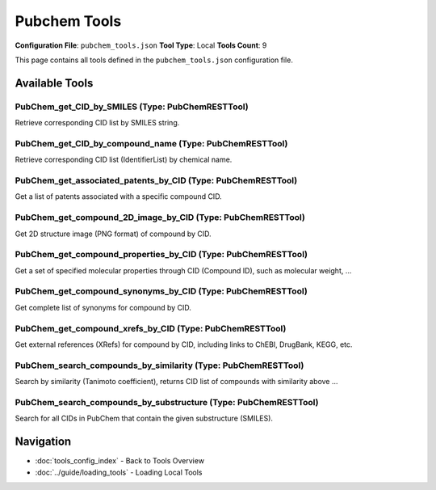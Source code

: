 Pubchem Tools
=============

**Configuration File**: ``pubchem_tools.json``
**Tool Type**: Local
**Tools Count**: 9

This page contains all tools defined in the ``pubchem_tools.json`` configuration file.

Available Tools
---------------

**PubChem_get_CID_by_SMILES** (Type: PubChemRESTTool)
~~~~~~~~~~~~~~~~~~~~~~~~~~~~~~~~~~~~~~~~~~~~~~~~~~~~~~~

Retrieve corresponding CID list by SMILES string.

.. dropdown:: PubChem_get_CID_by_SMILES tool specification

   **Tool Information:**

   * **Name**: ``PubChem_get_CID_by_SMILES``
   * **Type**: ``PubChemRESTTool``
   * **Description**: Retrieve corresponding CID list by SMILES string.

   **Parameters:**

   * ``smiles`` (string) (required)
     SMILES expression (e.g., "CC(=O)OC1=CC=CC=C1C(=O)O" corresponds to aspirin).

   **Example Usage:**

   .. code-block:: python

      query = {
          "name": "PubChem_get_CID_by_SMILES",
          "arguments": {
              "smiles": "example_value"
          }
      }
      result = tu.run(query)


**PubChem_get_CID_by_compound_name** (Type: PubChemRESTTool)
~~~~~~~~~~~~~~~~~~~~~~~~~~~~~~~~~~~~~~~~~~~~~~~~~~~~~~~~~~~~~~

Retrieve corresponding CID list (IdentifierList) by chemical name.

.. dropdown:: PubChem_get_CID_by_compound_name tool specification

   **Tool Information:**

   * **Name**: ``PubChem_get_CID_by_compound_name``
   * **Type**: ``PubChemRESTTool``
   * **Description**: Retrieve corresponding CID list (IdentifierList) by chemical name.

   **Parameters:**

   * ``name`` (string) (required)
     Chemical name (e.g., "Aspirin" or IUPAC name).

   **Example Usage:**

   .. code-block:: python

      query = {
          "name": "PubChem_get_CID_by_compound_name",
          "arguments": {
              "name": "example_value"
          }
      }
      result = tu.run(query)


**PubChem_get_associated_patents_by_CID** (Type: PubChemRESTTool)
~~~~~~~~~~~~~~~~~~~~~~~~~~~~~~~~~~~~~~~~~~~~~~~~~~~~~~~~~~~~~~~~~~~

Get a list of patents associated with a specific compound CID.

.. dropdown:: PubChem_get_associated_patents_by_CID tool specification

   **Tool Information:**

   * **Name**: ``PubChem_get_associated_patents_by_CID``
   * **Type**: ``PubChemRESTTool``
   * **Description**: Get a list of patents associated with a specific compound CID.

   **Parameters:**

   * ``cid`` (integer) (required)
     PubChem compound ID to query, e.g., 2244 (Aspirin).

   **Example Usage:**

   .. code-block:: python

      query = {
          "name": "PubChem_get_associated_patents_by_CID",
          "arguments": {
              "cid": 10
          }
      }
      result = tu.run(query)


**PubChem_get_compound_2D_image_by_CID** (Type: PubChemRESTTool)
~~~~~~~~~~~~~~~~~~~~~~~~~~~~~~~~~~~~~~~~~~~~~~~~~~~~~~~~~~~~~~~~~~

Get 2D structure image (PNG format) of compound by CID.

.. dropdown:: PubChem_get_compound_2D_image_by_CID tool specification

   **Tool Information:**

   * **Name**: ``PubChem_get_compound_2D_image_by_CID``
   * **Type**: ``PubChemRESTTool``
   * **Description**: Get 2D structure image (PNG format) of compound by CID.

   **Parameters:**

   * ``cid`` (integer) (required)
     Compound ID to get image for, e.g., 2244.

   * ``image_size`` (string) (optional)
     Optional parameter, image size, like "200x200" (default).

   **Example Usage:**

   .. code-block:: python

      query = {
          "name": "PubChem_get_compound_2D_image_by_CID",
          "arguments": {
              "cid": 10
          }
      }
      result = tu.run(query)


**PubChem_get_compound_properties_by_CID** (Type: PubChemRESTTool)
~~~~~~~~~~~~~~~~~~~~~~~~~~~~~~~~~~~~~~~~~~~~~~~~~~~~~~~~~~~~~~~~~~~~

Get a set of specified molecular properties through CID (Compound ID), such as molecular weight, ...

.. dropdown:: PubChem_get_compound_properties_by_CID tool specification

   **Tool Information:**

   * **Name**: ``PubChem_get_compound_properties_by_CID``
   * **Type**: ``PubChemRESTTool``
   * **Description**: Get a set of specified molecular properties through CID (Compound ID), such as molecular weight, IUPAC name, Canonical SMILES.

   **Parameters:**

   * ``cid`` (integer) (required)
     PubChem compound ID to query, e.g., 2244 (Aspirin).

   **Example Usage:**

   .. code-block:: python

      query = {
          "name": "PubChem_get_compound_properties_by_CID",
          "arguments": {
              "cid": 10
          }
      }
      result = tu.run(query)


**PubChem_get_compound_synonyms_by_CID** (Type: PubChemRESTTool)
~~~~~~~~~~~~~~~~~~~~~~~~~~~~~~~~~~~~~~~~~~~~~~~~~~~~~~~~~~~~~~~~~~

Get complete list of synonyms for compound by CID.

.. dropdown:: PubChem_get_compound_synonyms_by_CID tool specification

   **Tool Information:**

   * **Name**: ``PubChem_get_compound_synonyms_by_CID``
   * **Type**: ``PubChemRESTTool``
   * **Description**: Get complete list of synonyms for compound by CID.

   **Parameters:**

   * ``cid`` (integer) (required)
     Compound ID to query synonyms for, e.g., 2244.

   **Example Usage:**

   .. code-block:: python

      query = {
          "name": "PubChem_get_compound_synonyms_by_CID",
          "arguments": {
              "cid": 10
          }
      }
      result = tu.run(query)


**PubChem_get_compound_xrefs_by_CID** (Type: PubChemRESTTool)
~~~~~~~~~~~~~~~~~~~~~~~~~~~~~~~~~~~~~~~~~~~~~~~~~~~~~~~~~~~~~~~

Get external references (XRefs) for compound by CID, including links to ChEBI, DrugBank, KEGG, etc.

.. dropdown:: PubChem_get_compound_xrefs_by_CID tool specification

   **Tool Information:**

   * **Name**: ``PubChem_get_compound_xrefs_by_CID``
   * **Type**: ``PubChemRESTTool``
   * **Description**: Get external references (XRefs) for compound by CID, including links to ChEBI, DrugBank, KEGG, etc.

   **Parameters:**

   * ``cid`` (integer) (required)
     Compound ID to query external references for, e.g., 2244.

   * ``xref_types`` (array) (required)
     List of external database types to query, e.g., ["RegistryID", "RN", "PubMedID"].

   **Example Usage:**

   .. code-block:: python

      query = {
          "name": "PubChem_get_compound_xrefs_by_CID",
          "arguments": {
              "cid": 10,
              "xref_types": ["item1", "item2"]
          }
      }
      result = tu.run(query)


**PubChem_search_compounds_by_similarity** (Type: PubChemRESTTool)
~~~~~~~~~~~~~~~~~~~~~~~~~~~~~~~~~~~~~~~~~~~~~~~~~~~~~~~~~~~~~~~~~~~~

Search by similarity (Tanimoto coefficient), returns CID list of compounds with similarity above ...

.. dropdown:: PubChem_search_compounds_by_similarity tool specification

   **Tool Information:**

   * **Name**: ``PubChem_search_compounds_by_similarity``
   * **Type**: ``PubChemRESTTool``
   * **Description**: Search by similarity (Tanimoto coefficient), returns CID list of compounds with similarity above threshold to given SMILES molecule, returns no more than 10 CIDs (MaxRecords=10)

   **Parameters:**

   * ``smiles`` (string) (required)
     SMILES expression of target molecule.

   * ``threshold`` (number) (optional)
     Similarity threshold (between 0 and 1), e.g., 0.9 means 90% similarity.

   **Example Usage:**

   .. code-block:: python

      query = {
          "name": "PubChem_search_compounds_by_similarity",
          "arguments": {
              "smiles": "example_value"
          }
      }
      result = tu.run(query)


**PubChem_search_compounds_by_substructure** (Type: PubChemRESTTool)
~~~~~~~~~~~~~~~~~~~~~~~~~~~~~~~~~~~~~~~~~~~~~~~~~~~~~~~~~~~~~~~~~~~~~~

Search for all CIDs in PubChem that contain the given substructure (SMILES).

.. dropdown:: PubChem_search_compounds_by_substructure tool specification

   **Tool Information:**

   * **Name**: ``PubChem_search_compounds_by_substructure``
   * **Type**: ``PubChemRESTTool``
   * **Description**: Search for all CIDs in PubChem that contain the given substructure (SMILES).

   **Parameters:**

   * ``smiles`` (string) (required)
     SMILES of substructure (e.g., "c1ccccc1" corresponds to benzene ring).

   **Example Usage:**

   .. code-block:: python

      query = {
          "name": "PubChem_search_compounds_by_substructure",
          "arguments": {
              "smiles": "example_value"
          }
      }
      result = tu.run(query)


Navigation
----------

* :doc:`tools_config_index` - Back to Tools Overview
* :doc:`../guide/loading_tools` - Loading Local Tools

